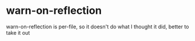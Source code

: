 * warn-on-reflection

  warn-on-reflection is per-file, so it doesn't do what I thought it did, better to take it out
